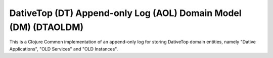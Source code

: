 ================================================================================
  DativeTop (DT) Append-only Log (AOL) Domain Model (DM) (DTAOLDM)
================================================================================

This is a Clojure Common implementation of an append-only log for storing
DativeTop domain entities, namely "Dative Applications", "OLD Services" and
"OLD Instances".


